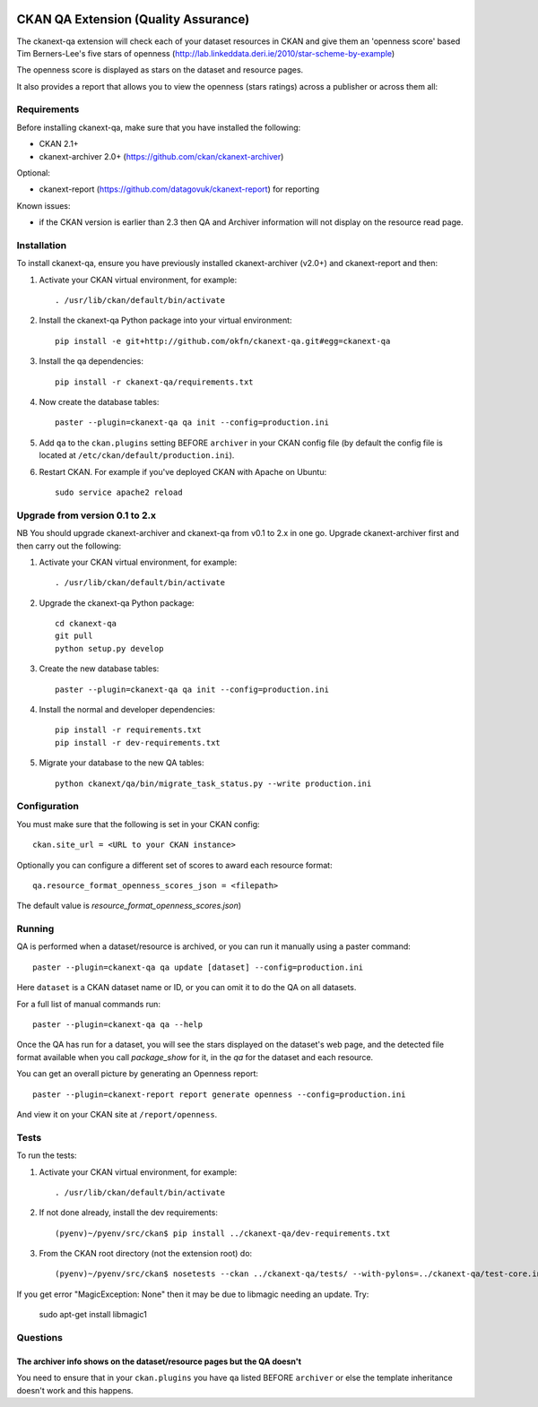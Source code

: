 .. You should enable this project on travis-ci.org and coveralls.io to make
   these badges work. The necessary Travis and Coverage config files have been
   generated for you.

.. image:: https://travis-ci.org/ckan/ckanext-qa.svg?branch=master
    :target: https://travis-ci.org/ckan/ckanext-qa

CKAN QA Extension (Quality Assurance)
=====================================

The ckanext-qa extension will check each of your dataset resources in CKAN and give
them an 'openness score' based Tim Berners-Lee's five stars of openness
(http://lab.linkeddata.deri.ie/2010/star-scheme-by-example)

The openness score is displayed as stars on the dataset and resource pages.

.. image:: qa_dataset.png
    :alt: Stars on the dataset

.. image:: qa_resource.png
    :alt: Stars spelled out on the resource

It also provides a report that allows you to view the openness (stars ratings) across a publisher or across them all:

.. image:: qa_report.png
    :alt: Openness report (star ratings) for a publisher


Requirements
------------

Before installing ckanext-qa, make sure that you have installed the following:

* CKAN 2.1+
* ckanext-archiver 2.0+ (https://github.com/ckan/ckanext-archiver)

Optional:

* ckanext-report (https://github.com/datagovuk/ckanext-report) for reporting

Known issues:

* if the CKAN version is earlier than 2.3 then QA and Archiver information will not display on the resource read page.


Installation
------------

To install ckanext-qa, ensure you have previously installed ckanext-archiver (v2.0+) and ckanext-report and then:

1. Activate your CKAN virtual environment, for example::

     . /usr/lib/ckan/default/bin/activate

2. Install the ckanext-qa Python package into your virtual environment::

     pip install -e git+http://github.com/okfn/ckanext-qa.git#egg=ckanext-qa

3. Install the qa dependencies::

     pip install -r ckanext-qa/requirements.txt

4. Now create the database tables::

     paster --plugin=ckanext-qa qa init --config=production.ini

5. Add ``qa`` to the ``ckan.plugins`` setting BEFORE ``archiver`` in your CKAN
   config file (by default the config file is located at
   ``/etc/ckan/default/production.ini``).

6. Restart CKAN. For example if you've deployed CKAN with Apache on Ubuntu::

     sudo service apache2 reload


Upgrade from version 0.1 to 2.x
-------------------------------

NB You should upgrade ckanext-archiver and ckanext-qa from v0.1 to 2.x in one go. Upgrade ckanext-archiver first and then carry out the following:

1. Activate your CKAN virtual environment, for example::

     . /usr/lib/ckan/default/bin/activate

2. Upgrade the ckanext-qa Python package::

     cd ckanext-qa
     git pull
     python setup.py develop

3. Create the new database tables::

     paster --plugin=ckanext-qa qa init --config=production.ini

4. Install the normal and developer dependencies::

     pip install -r requirements.txt
     pip install -r dev-requirements.txt

5. Migrate your database to the new QA tables::

     python ckanext/qa/bin/migrate_task_status.py --write production.ini


Configuration
-------------

You must make sure that the following is set in your CKAN config::

    ckan.site_url = <URL to your CKAN instance>

Optionally you can configure a different set of scores to award each resource format::

    qa.resource_format_openness_scores_json = <filepath>

The default value is `resource_format_openness_scores.json`)


Running
--------

QA is performed when a dataset/resource is archived, or you can run it manually using a paster command::

    paster --plugin=ckanext-qa qa update [dataset] --config=production.ini

Here ``dataset`` is a CKAN dataset name or ID, or you can omit it to do the QA on all datasets.

For a full list of manual commands run::

    paster --plugin=ckanext-qa qa --help

Once the QA has run for a dataset, you will see the stars displayed on the dataset's web page, and the detected file format available when you call `package_show` for it, in the `qa` for the dataset and each resource.

You can get an overall picture by generating an Openness report::

    paster --plugin=ckanext-report report generate openness --config=production.ini

And view it on your CKAN site at ``/report/openness``.


Tests
-----

To run the tests:

1. Activate your CKAN virtual environment, for example::

     . /usr/lib/ckan/default/bin/activate

2. If not done already, install the dev requirements::

    (pyenv)~/pyenv/src/ckan$ pip install ../ckanext-qa/dev-requirements.txt

3. From the CKAN root directory (not the extension root) do::

    (pyenv)~/pyenv/src/ckan$ nosetests --ckan ../ckanext-qa/tests/ --with-pylons=../ckanext-qa/test-core.ini

If you get error "MagicException: None" then it may be due to libmagic needing an update. Try:

    sudo apt-get install libmagic1


Questions
---------

The archiver info shows on the dataset/resource pages but the QA doesn't
~~~~~~~~~~~~~~~~~~~~~~~~~~~~~~~~~~~~~~~~~~~~~~~~~~~~~~~~~~~~~~~~~~~~~~~~

You need to ensure that in your ``ckan.plugins`` you have ``qa`` listed BEFORE ``archiver`` or else the template inheritance doesn't work and this happens.
